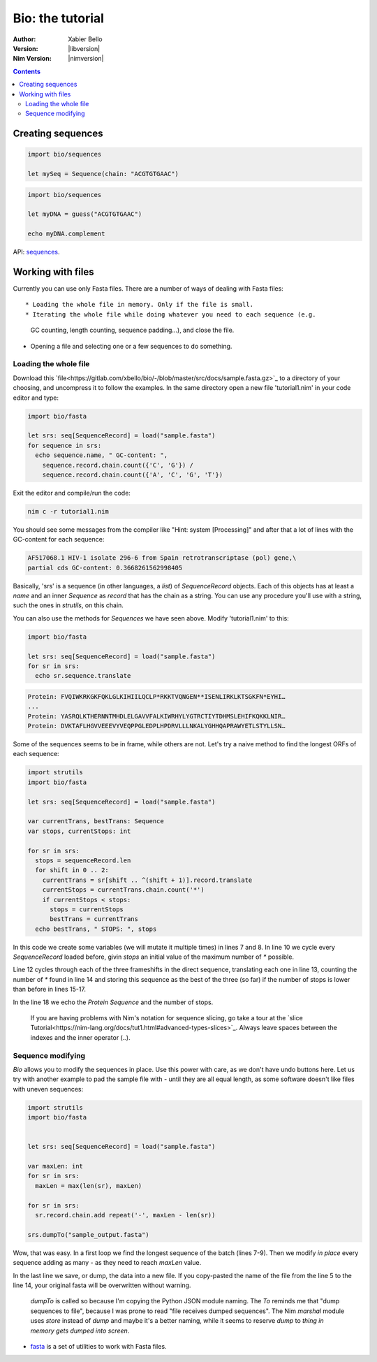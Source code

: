 =================
Bio: the tutorial
=================

:Author: Xabier Bello
:Version: |libversion|
:Nim Version: |nimversion|

.. contents::


Creating sequences
==================


.. code-block:: nim

    import bio/sequences

    let mySeq = Sequence(chain: "ACGTGTGAAC")


.. code-block:: nim

    import bio/sequences

    let myDNA = guess("ACGTGTGAAC")

    echo myDNA.complement

API: `sequences <sequences.html>`_.

Working with files
===================

Currently you can use only Fasta files. There are a number of ways of dealing
with Fasta files::

* Loading the whole file in memory. Only if the file is small.
* Iterating the whole file while doing whatever you need to each sequence (e.g.
  GC counting, length counting, sequence padding...), and close the file.
* Opening a file and selecting one or a few sequences to do something.

Loading the whole file
----------------------

Download this `file<https://gitlab.com/xbello/bio/-/blob/master/src/docs/sample.fasta.gz>`_
to a directory of your choosing, and uncompress it to follow the examples. In
the same directory open a new file 'tutorial1.nim' in your code editor and type:

.. code-block::

   import bio/fasta

   let srs: seq[SequenceRecord] = load("sample.fasta")
   for sequence in srs:
     echo sequence.name, " GC-content: ",
       sequence.record.chain.count({'C', 'G'}) /
       sequence.record.chain.count({'A', 'C', 'G', 'T'})

Exit the editor and compile/run the code:

.. code-block::

    nim c -r tutorial1.nim

You should see some messages from the compiler like "Hint: system [Processing]"
and after that a lot of lines with the GC-content for each sequence:

.. code-block::

  AF517068.1 HIV-1 isolate 296-6 from Spain retrotranscriptase (pol) gene,\
  partial cds GC-content: 0.3668261562998405

Basically, 'srs' is a sequence (in other languages, a *list*) of
`SequenceRecord` objects. Each of this objects has at least a `name` and an
inner `Sequence` as `record` that has the chain as a string. You can use any
procedure you'll use with a string, such the ones in `strutils`, on this chain.

You can also use the methods for `Sequences` we have seen above. Modify
'tutorial1.nim' to this:

.. code-block::

   import bio/fasta

   let srs: seq[SequenceRecord] = load("sample.fasta")
   for sr in srs:
     echo sr.sequence.translate

.. code-block::

   Protein: FVQIWKRKGKFQKLGLKIHIILQCLP*RKKTVQNGEN**ISENLIRKLKTSGKFN*EYHI…
   ...
   Protein: YASRQLKTHERNNTMHDLELGAVVFALKIWRHYLYGTRCTIYTDHMSLEHIFKQKKLNIR…
   Protein: DVKTAFLHGVVEEEVYVEQPPGLEDPLHPDRVLLLNKALYGHHQAPRAWYETLSTYLLSN…

Some of the sequences seems to be in frame, while others are not. Let's try a
naive method to find the longest ORFs of each sequence:

.. code-block::

  import strutils
  import bio/fasta

  let srs: seq[SequenceRecord] = load("sample.fasta")

  var currentTrans, bestTrans: Sequence
  var stops, currentStops: int

  for sr in srs:
    stops = sequenceRecord.len
    for shift in 0 .. 2:
      currentTrans = sr[shift .. ^(shift + 1)].record.translate
      currentStops = currentTrans.chain.count('*')
      if currentStops < stops:
        stops = currentStops
        bestTrans = currentTrans
    echo bestTrans, " STOPS: ", stops

In this code we create some variables (we will mutate it multiple times) in
lines 7 and 8. In line 10 we cycle every `SequenceRecord` loaded before, givin
`stops` an initial value of the maximum number of `*` possible.

Line 12 cycles through each of the three frameshifts in the direct sequence,
translating each one in line 13, counting the number of `*` found in line 14
and storing this sequence as the best of the three (so far) if the number of
stops is lower than before in lines 15-17.

In the line 18 we echo the `Protein Sequence` and the number of stops.

    If you are having problems with Nim's notation for sequence slicing, go
    take a tour at the `slice Tutorial<https://nim-lang.org/docs/tut1.html#advanced-types-slices>`_.
    Always leave spaces between the indexes and the inner operator (`..`).

Sequence modifying
------------------

`Bio` allows you to modify the sequences in place. Use this power with care, as
we don't have undo buttons here. Let us try with another example to pad the
sample file with `-` until they are all equal length, as some software doesn't
like files with uneven sequences:

.. code-block::

  import strutils
  import bio/fasta


  let srs: seq[SequenceRecord] = load("sample.fasta")

  var maxLen: int
  for sr in srs:
    maxLen = max(len(sr), maxLen)

  for sr in srs:
    sr.record.chain.add repeat('-', maxLen - len(sr))

  srs.dumpTo("sample_output.fasta")

Wow, that was easy. In a first loop we find the longest sequence of the batch
(lines 7-9). Then we modify *in place* every sequence adding as many `-` as
they need to reach `maxLen` value.

In the last line we save, or dump, the data into a new file. If you copy-pasted
the name of the file from the line 5 to the line 14, your original fasta will
be overwritten without warning.

    `dumpTo` is called so because I'm copying the Python JSON module naming.
    The `To` reminds me that "dump sequences to file", because I was prone to
    read "file receives dumped sequences". The Nim `marshal` module uses
    `store` instead of `dump` and maybe it's a better naming, while it seems to
    reserve `dump` to `thing in memory gets dumped into screen`.

* `fasta <fasta.html>`_ is a set of utilities to work with Fasta files.
